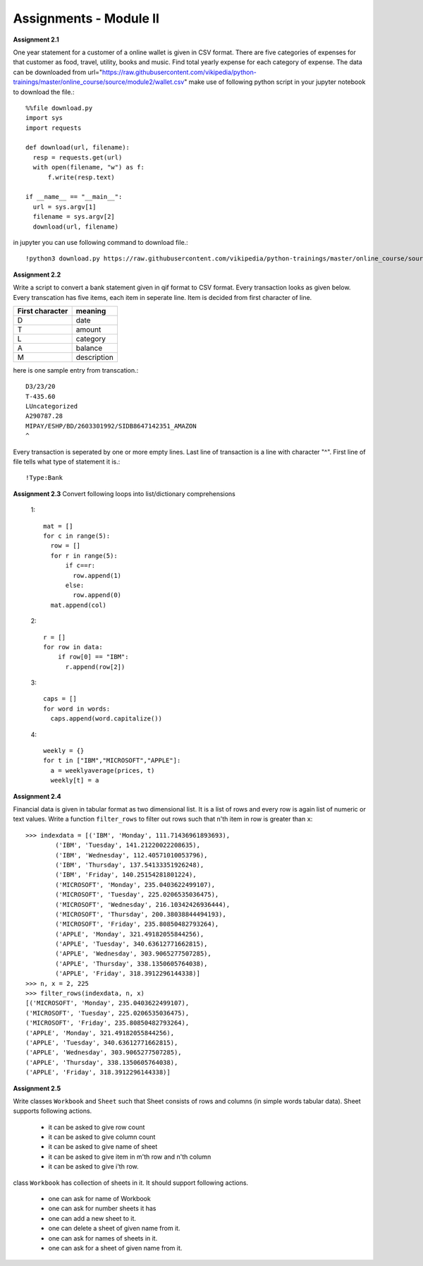 Assignments - Module II
=======================

**Assignment 2.1**

One year statement for a customer of a online wallet is given in CSV format.
There are five categories of expenses for that customer as food, travel, utility,
books and music. Find total yearly expense for each category of expense. The data
can be downloaded from
url="https://raw.githubusercontent.com/vikipedia/python-trainings/master/online_course/source/module2/wallet.csv"
make use of following python script in your jupyter notebook to download the
file.::

  %%file download.py
  import sys
  import requests

  def download(url, filename):
    resp = requests.get(url)
    with open(filename, "w") as f:
        f.write(resp.text)

  if __name__ == "__main__":
    url = sys.argv[1]
    filename = sys.argv[2]
    download(url, filename)

in jupyter you can use following command to download file.::

  !python3 download.py https://raw.githubusercontent.com/vikipedia/python-trainings/master/online_course/source/module2/wallet.csv wallet.csv


**Assignment 2.2**

Write a script to convert a bank statement given in qif format to CSV format.
Every transaction looks as given below. Every transcation has five items, each
item in seperate line. Item is decided from first character of line.


==================  ============
First character     meaning
==================  ============
D                   date
T                   amount
L                   category
A                   balance
M                   description
==================  ============


here is one sample entry from transcation.::

  D3/23/20
  T-435.60
  LUncategorized
  A290787.28
  MIPAY/ESHP/BD/2603301992/SIDB8647142351_AMAZON
  ^

Every transaction is seperated by one or more empty lines. Last line of
transaction is a line with character "^". First line of file tells what type of
statement it is.::

  !Type:Bank


**Assignment 2.3**
Convert following loops into list/dictionary comprehensions

  1::

    mat = []
    for c in range(5):
      row = []
      for r in range(5):
          if c==r:
            row.append(1)
          else:
            row.append(0)
      mat.append(col)

  2::

    r = []
    for row in data:
        if row[0] == "IBM":
          r.append(row[2])

  3::

    caps = []
    for word in words:
      caps.append(word.capitalize())

  4::

    weekly = {}
    for t in ["IBM","MICROSOFT","APPLE"]:
      a = weeklyaverage(prices, t)
      weekly[t] = a

**Assignment 2.4**

Financial data is given in tabular format as two dimensional list. It is a list
of rows and every row is again list of numeric or text values. Write a
function ``filter_rows`` to filter out rows such that n'th item in row is
greater than ``x``::

  >>> indexdata = [('IBM', 'Monday', 111.71436961893693),
          ('IBM', 'Tuesday', 141.21220022208635),
          ('IBM', 'Wednesday', 112.40571010053796),
          ('IBM', 'Thursday', 137.54133351926248),
          ('IBM', 'Friday', 140.25154281801224),
          ('MICROSOFT', 'Monday', 235.0403622499107),
          ('MICROSOFT', 'Tuesday', 225.0206535036475),
          ('MICROSOFT', 'Wednesday', 216.10342426936444),
          ('MICROSOFT', 'Thursday', 200.38038844494193),
          ('MICROSOFT', 'Friday', 235.80850482793264),
          ('APPLE', 'Monday', 321.49182055844256),
          ('APPLE', 'Tuesday', 340.63612771662815),
          ('APPLE', 'Wednesday', 303.9065277507285),
          ('APPLE', 'Thursday', 338.1350605764038),
          ('APPLE', 'Friday', 318.3912296144338)]
  >>> n, x = 2, 225
  >>> filter_rows(indexdata, n, x)
  [('MICROSOFT', 'Monday', 235.0403622499107),
  ('MICROSOFT', 'Tuesday', 225.0206535036475),
  ('MICROSOFT', 'Friday', 235.80850482793264),
  ('APPLE', 'Monday', 321.49182055844256),
  ('APPLE', 'Tuesday', 340.63612771662815),
  ('APPLE', 'Wednesday', 303.9065277507285),
  ('APPLE', 'Thursday', 338.1350605764038),
  ('APPLE', 'Friday', 318.3912296144338)]

**Assignment 2.5**

Write classes ``Workbook`` and ``Sheet`` such that Sheet consists of rows and
columns (in simple words tabular data). Sheet supports following actions.

  * it can be asked to give row count
  * it can be asked to give column count
  * it can be asked to give name of sheet
  * it can be asked to give item in m'th row and n'th column
  * it can be asked to give i'th row.

class ``Workbook`` has collection of sheets in it. It should support following
actions.

  * one can ask for name of Workbook
  * one can ask for number sheets it has
  * one can add a new sheet to it.
  * one can delete a sheet of given name from it.
  * one can ask for names of sheets in it.
  * one can ask for a sheet of given name from it.
